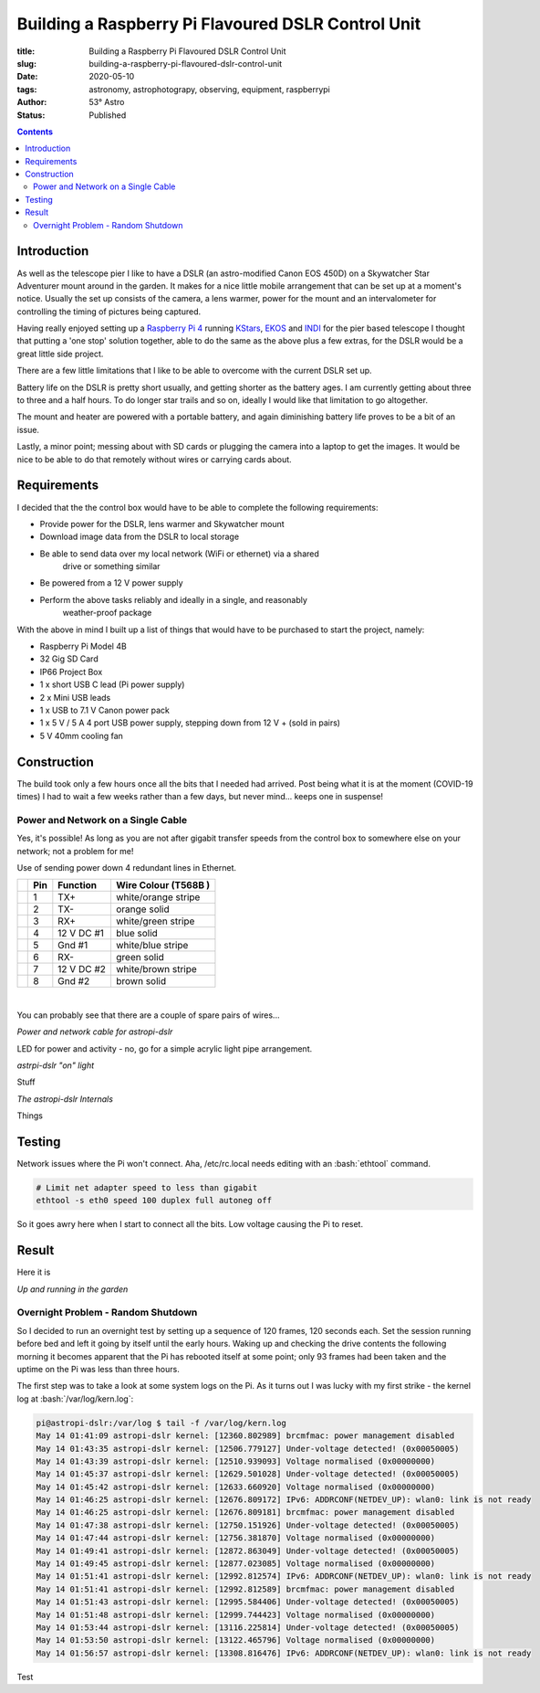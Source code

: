 Building a Raspberry Pi Flavoured DSLR Control Unit
---------------------------------------------------

:title: Building a Raspberry Pi Flavoured DSLR Control Unit
:slug: building-a-raspberry-pi-flavoured-dslr-control-unit
:date: 2020-05-10
:tags: astronomy, astrophotograpy, observing, equipment, raspberrypi
:author: 53° Astro
:status: Published

.. |nbsp| unicode:: 0xA0
  :trim:

.. role:: bash(code)
    :language: bash

.. contents::

Introduction
++++++++++++

.. PELICAN_BEGIN_SUMMARY

As well as the telescope pier I like to have a DSLR (an astro-modified Canon EOS
450D) on a Skywatcher Star Adventurer mount around in the garden. It makes for a
nice little mobile arrangement that can be set up at a moment's notice. Usually
the set up consists of the camera, a lens warmer, power for the mount and an
intervalometer for controlling the timing of pictures being captured.

Having really enjoyed setting up a `Raspberry Pi 4`_ running `KStars`_, `EKOS`_
and `INDI`_ for the pier based telescope I thought that putting a 'one stop'
solution together, able to do the same as the above plus a few extras, for the
DSLR would be a great little side project.

.. PELICAN_END_SUMMARY

There are a few little limitations that I like to be able to overcome with the
current DSLR set up.

Battery life on the DSLR is pretty short usually, and getting shorter as the
battery ages. I am currently getting about three to three and a half hours. To
do longer star trails and so on, ideally I would like that limitation to go
altogether.

The mount and heater are powered with a portable battery, and again diminishing
battery life proves to be a bit of an issue.

Lastly, a minor point; messing about with SD cards or plugging the camera into
a laptop to get the images. It would be nice to be able to do that remotely
without wires or carrying cards about.

Requirements
++++++++++++

I decided that the the control box would have to be able to complete the
following requirements:

- Provide power for the DSLR, lens warmer and Skywatcher mount
- Download image data from the DSLR to local storage
- Be able to send data over my local network (WiFi or ethernet) via a shared
    drive or something similar
- Be powered from a 12 V power supply
- Perform the above tasks reliably and ideally in a single, and reasonably
    weather-proof package

With the above in mind I built up a list of things that would have to be
purchased to start the project, namely:

- Raspberry Pi Model 4B
- 32 Gig SD Card
- IP66 Project Box
- 1 x short USB C lead (Pi power supply)
- 2 x Mini USB leads
- 1 x USB to 7.1 V Canon power pack
- 1 x 5 V / 5 A 4 port USB power supply, stepping down from 12 V + (sold in
  pairs)
- 5 V 40mm cooling fan

Construction
++++++++++++

The build took only a few hours once all the bits that I needed had arrived.
Post being what it is at the moment (COVID-19 times) I had to wait a few weeks
rather than a few days, but never mind... keeps one in suspense!

Power and Network on a Single Cable
~~~~~~~~~~~~~~~~~~~~~~~~~~~~~~~~~~~

Yes, it's possible! As long as you are not after gigabit transfer speeds from
the control box to somewhere else on your network; not a problem for me!

Use of sending power down 4 redundant lines in Ethernet.

+-+-------+------------+---------------------+
| | Pin   | Function   | Wire Colour         |
| |       |            | (T568B )            |
+=+=======+============+=====================+
| | 1     | TX+        | white/orange stripe |
+-+-------+------------+---------------------+
| | 2     | TX-        | orange solid        |
+-+-------+------------+---------------------+
| | 3     | RX+        | white/green stripe  |
+-+-------+------------+---------------------+
| | 4     | 12 V DC #1 | blue solid          |
+-+-------+------------+---------------------+
| | 5     | Gnd #1     | white/blue stripe   |
+-+-------+------------+---------------------+
| | 6     | RX-        | green solid         |
+-+-------+------------+---------------------+
| | 7     | 12 V DC #2 | white/brown stripe  |
+-+-------+------------+---------------------+
| | 8     | Gnd #2     | brown solid         |
+-+-------+------------+---------------------+

|nbsp|

You can probably see that there are a couple of spare pairs of wires...

.. raw:: html

    <a data-flickr-embed="true" href="https://www.flickr.com/photos/53-degrees-astro/49889767488/in/dateposted-public/" title="Power and network cable for astropi-dslr"><img src="https://live.staticflickr.com/65535/49889767488_c878520ba3_c.jpg" width="800" height="533" alt="Power and network cable for astropi-dslr"></a><script async src="//embedr.flickr.com/assets/client-code.js" charset="utf-8"></script>

*Power and network cable for astropi-dslr*

LED for power and activity - no, go for a simple acrylic light pipe arrangement.

.. raw:: html

    <a data-flickr-embed="true" href="https://www.flickr.com/photos/53-degrees-astro/49890256286/in/dateposted-public/" title="astrpi-dslr &quot;on&quot; light"><img src="https://live.staticflickr.com/65535/49890256286_55266b6cac_c.jpg" width="800" height="602" alt="astrpi-dslr &quot;on&quot; light"></a><script async src="//embedr.flickr.com/assets/client-code.js" charset="utf-8"></script>

*astrpi-dslr "on" light*

Stuff

.. raw:: html

    <a data-flickr-embed="true" href="https://www.flickr.com/photos/53-degrees-astro/49890587682/in/dateposted-public/" title="The astropi-dslr Internals"><img src="https://live.staticflickr.com/65535/49890587682_90fbc3a130_c.jpg" width="800" height="533" alt="The astropi-dslr Internals"></a><script async src="//embedr.flickr.com/assets/client-code.js" charset="utf-8"></script>

*The astropi-dslr Internals*

Things

Testing
+++++++

Network issues where the Pi won't connect. Aha, /etc/rc.local needs editing with
an :bash:`ethtool` command.

.. code-block:: bash

    # Limit net adapter speed to less than gigabit
    ethtool -s eth0 speed 100 duplex full autoneg off

So it goes awry here when I start to connect all the bits. Low voltage causing
the Pi to reset.

Result
++++++

Here it is

.. raw:: html

    <a data-flickr-embed="true" href="https://www.flickr.com/photos/53-degrees-astro/49881847716/in/dateposted-public/" title="astropi-dslr_outside-setup"><img src="https://live.staticflickr.com/65535/49881847716_3edb7ee208_c.jpg" width="533" height="800" alt="astropi-dslr_outside-setup"></a><script async src="//embedr.flickr.com/assets/client-code.js" charset="utf-8"></script>

*Up and running in the garden*

Overnight Problem - Random Shutdown
~~~~~~~~~~~~~~~~~~~~~~~~~~~~~~~~~~~

So I decided to run an overnight test by setting up a sequence of 120 frames,
120 seconds each. Set the session running before bed and left it going by itself
until the early hours. Waking up and checking the drive contents the following
morning it becomes apparent that the Pi has rebooted itself at some point; only
93 frames had been taken and the uptime on the Pi was less than three hours.

The first step was to take a look at some system logs on the Pi. As it turns out
I was lucky with my first strike - the kernel log at :bash:`/var/log/kern.log`:

.. code-block:: bash

    pi@astropi-dslr:/var/log $ tail -f /var/log/kern.log
    May 14 01:41:09 astropi-dslr kernel: [12360.802989] brcmfmac: power management disabled
    May 14 01:43:35 astropi-dslr kernel: [12506.779127] Under-voltage detected! (0x00050005)
    May 14 01:43:39 astropi-dslr kernel: [12510.939093] Voltage normalised (0x00000000)
    May 14 01:45:37 astropi-dslr kernel: [12629.501028] Under-voltage detected! (0x00050005)
    May 14 01:45:42 astropi-dslr kernel: [12633.660920] Voltage normalised (0x00000000)
    May 14 01:46:25 astropi-dslr kernel: [12676.809172] IPv6: ADDRCONF(NETDEV_UP): wlan0: link is not ready
    May 14 01:46:25 astropi-dslr kernel: [12676.809181] brcmfmac: power management disabled
    May 14 01:47:38 astropi-dslr kernel: [12750.151926] Under-voltage detected! (0x00050005)
    May 14 01:47:44 astropi-dslr kernel: [12756.381870] Voltage normalised (0x00000000)
    May 14 01:49:41 astropi-dslr kernel: [12872.863049] Under-voltage detected! (0x00050005)
    May 14 01:49:45 astropi-dslr kernel: [12877.023085] Voltage normalised (0x00000000)
    May 14 01:51:41 astropi-dslr kernel: [12992.812574] IPv6: ADDRCONF(NETDEV_UP): wlan0: link is not ready
    May 14 01:51:41 astropi-dslr kernel: [12992.812589] brcmfmac: power management disabled
    May 14 01:51:43 astropi-dslr kernel: [12995.584406] Under-voltage detected! (0x00050005)
    May 14 01:51:48 astropi-dslr kernel: [12999.744423] Voltage normalised (0x00000000)
    May 14 01:53:44 astropi-dslr kernel: [13116.225814] Under-voltage detected! (0x00050005)
    May 14 01:53:50 astropi-dslr kernel: [13122.465796] Voltage normalised (0x00000000)
    May 14 01:56:57 astropi-dslr kernel: [13308.816476] IPv6: ADDRCONF(NETDEV_UP): wlan0: link is not ready

Test

.. links

.. _`Raspberry Pi 4`: https://www.raspberrypi.org/products/raspberry-pi-4-model-b/
.. _`KStars`: https://edu.kde.org/kstars/
.. _`EKOS`:  https://www.indilib.org/about/ekos.html
.. _`INDI`: https://indilib.org/
